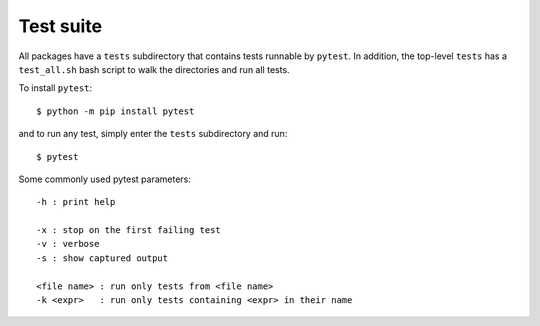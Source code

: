 .. _testing:


Test suite
==========

All packages have a ``tests`` subdirectory that contains tests runnable by
``pytest``.
In addition, the top-level ``tests`` has a ``test_all.sh`` bash script to
walk the directories and run all tests.

To install ``pytest``::

   $ python -m pip install pytest

and to run any test, simply enter the ``tests`` subdirectory and run::

   $ pytest

Some commonly used pytest parameters::

   -h : print help

   -x : stop on the first failing test
   -v : verbose
   -s : show captured output

   <file name> : run only tests from <file name>
   -k <expr>   : run only tests containing <expr> in their name
